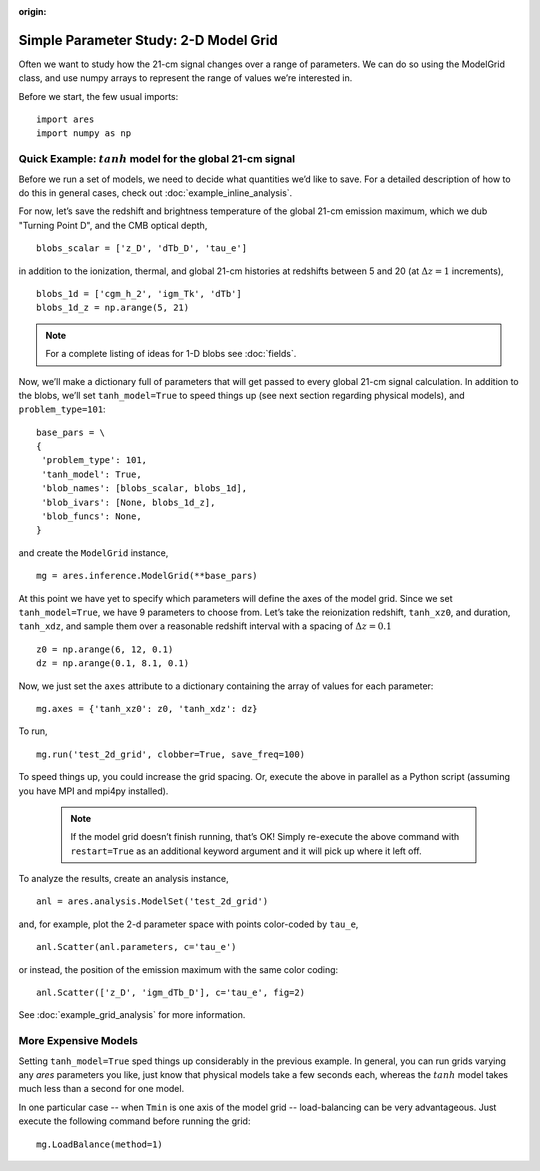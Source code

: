 :origin:

Simple Parameter Study: 2-D Model Grid
======================================
Often we want to study how the 21-cm signal changes over a range of parameters. We can do so using the ModelGrid class, and use numpy arrays to represent the range of values we’re interested in.

Before we start, the few usual imports:

::

    import ares
    import numpy as np
    
Quick Example: :math:`tanh` model for the global 21-cm signal
-------------------------------------------------------------
Before we run a set of models, we need to decide what quantities we’d like to save. For a detailed description of how to do this in general cases, check out :doc:`example_inline_analysis`.

For now, let’s save the redshift and brightness temperature of the global 21-cm emission maximum, which we dub "Turning Point D", and the CMB optical depth,

::

    blobs_scalar = ['z_D', 'dTb_D', 'tau_e']
    
in addition to the ionization, thermal, and global 21-cm histories at redshifts between 5 and 20 (at :math:`\Delta z = 1` increments),

::

    blobs_1d = ['cgm_h_2', 'igm_Tk', 'dTb']
    blobs_1d_z = np.arange(5, 21)
    
.. note :: For a complete listing of ideas for 1-D blobs see :doc:`fields`.
    
Now, we’ll make a dictionary full of parameters that will get passed to every global 21-cm signal calculation. In addition to the blobs, we’ll set ``tanh_model=True`` to speed things up (see next section regarding physical models), and ``problem_type=101``:    

::

    base_pars = \
    {
     'problem_type': 101,
     'tanh_model': True,
     'blob_names': [blobs_scalar, blobs_1d],
     'blob_ivars': [None, blobs_1d_z],
     'blob_funcs': None,
    }
    
and create the ``ModelGrid`` instance,    
    
::

    mg = ares.inference.ModelGrid(**base_pars)
    
At this point we have yet to specify which parameters will define the axes of the model grid. Since we set ``tanh_model=True``, we have 9 parameters to choose from. Let’s take the reionization redshift, ``tanh_xz0``, and duration, ``tanh_xdz``, and sample them over a reasonable redshift interval with a spacing of :math:`\Delta z = 0.1`

::

    z0 = np.arange(6, 12, 0.1)
    dz = np.arange(0.1, 8.1, 0.1)
    
Now, we just set the ``axes`` attribute to a dictionary containing the array of values for each parameter:

::

    mg.axes = {'tanh_xz0': z0, 'tanh_xdz': dz}
    
To run,

::

    mg.run('test_2d_grid', clobber=True, save_freq=100)

To speed things up, you could increase the grid spacing. Or, execute the above in parallel as a Python script (assuming you have MPI and mpi4py installed).

    .. note:: If the model grid doesn’t finish running, that’s OK! Simply    
        re-execute the above command with ``restart=True`` as an 
        additional keyword argument and it will pick up where it left off.
    
To analyze the results, create an analysis instance,    

::

    anl = ares.analysis.ModelSet('test_2d_grid')
    
and, for example, plot the 2-d parameter space with points color-coded by ``tau_e``,

::

    anl.Scatter(anl.parameters, c='tau_e')
    
or instead, the position of the emission maximum with the same color coding:

::

    anl.Scatter(['z_D', 'igm_dTb_D'], c='tau_e', fig=2)
    
See :doc:`example_grid_analysis` for more information.

More Expensive Models
---------------------
Setting ``tanh_model=True`` sped things up considerably in the previous example. In general, you can run grids varying any *ares* parameters you like, just know that physical models take a few seconds each, whereas the :math:`tanh` model takes much less than a second for one model.

In one particular case -- when ``Tmin`` is one axis of the model grid -- load-balancing can be very advantageous. Just execute the following command before running the grid:

::
    
    mg.LoadBalance(method=1)
    



    

